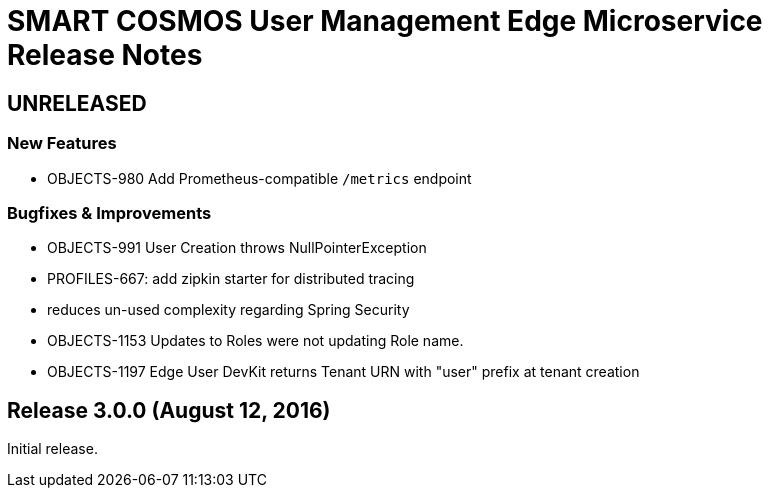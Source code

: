 = SMART COSMOS User Management Edge Microservice Release Notes

== UNRELEASED

=== New Features

* OBJECTS-980 Add Prometheus-compatible `/metrics` endpoint

=== Bugfixes & Improvements

* OBJECTS-991 User Creation throws NullPointerException
* PROFILES-667: add zipkin starter for distributed tracing
* reduces un-used complexity regarding Spring Security
* OBJECTS-1153 Updates to Roles were not updating Role name.
* OBJECTS-1197 Edge User DevKit returns Tenant URN with "user" prefix at tenant creation

== Release 3.0.0 (August 12, 2016)

Initial release.
